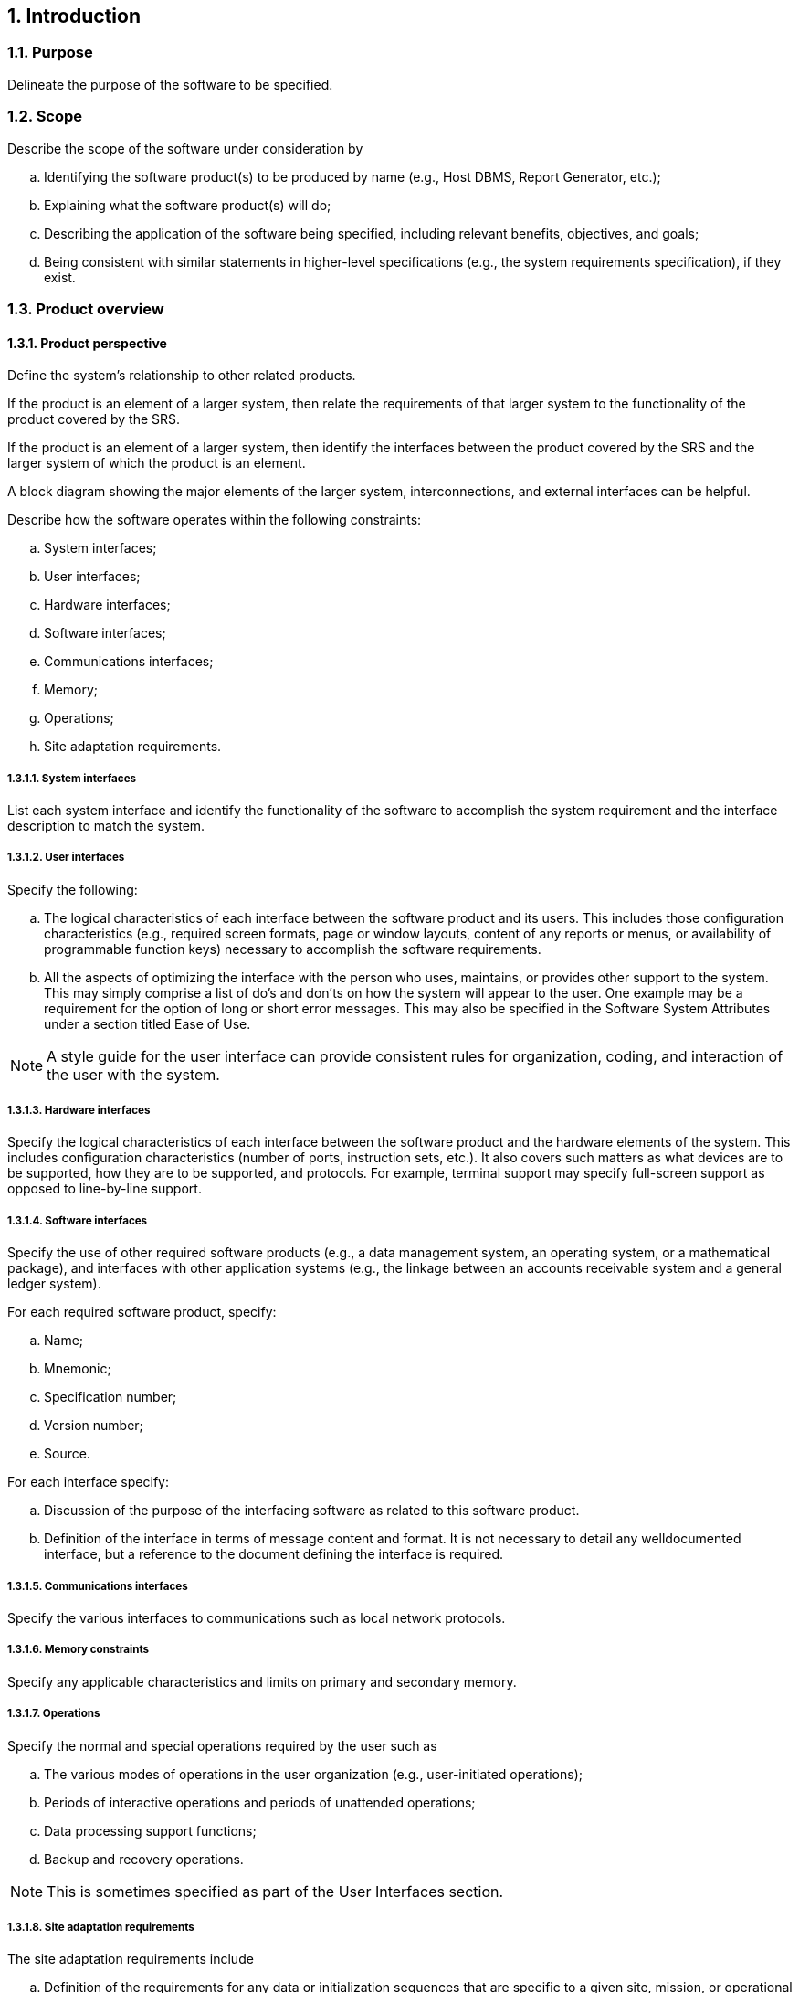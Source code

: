 :numbered:
:hardbreaks:
:sectnumlevels: 6
:sectids:
:sectanchors:
:imagesdir: ./images
:iconsdir: ./icons
:stylesdir: ./styles
:scriptsdir: ./js

== Introduction
=== Purpose

Delineate the purpose of the software to be specified.



=== Scope

.Describe the scope of the software under consideration by 
.. Identifying the software product(s) to be produced by name (e.g., Host DBMS, Report Generator, etc.); 
.. Explaining what the software product(s) will do; 
.. Describing the application of the software being specified, including relevant benefits, objectives, and goals; 
.. Being consistent with similar statements in higher-level specifications (e.g., the system requirements specification), if they exist. 

=== Product overview
==== Product perspective

Define the system's relationship to other related products. 

If the product is an element of a larger system, then relate the requirements of that larger system to the functionality of the product covered by the SRS. 

If the product is an element of a larger system, then identify the interfaces between the product covered by the SRS and the larger system of which the product is an element. 

A block diagram showing the major elements of the larger system, interconnections, and external interfaces can be helpful. 

.Describe how the software operates within the following constraints: 
.. System interfaces; 
.. User interfaces; 
.. Hardware interfaces; 
.. Software interfaces; 
.. Communications interfaces; 
.. Memory; 
.. Operations; 
.. Site adaptation requirements. 

===== System interfaces

List each system interface and identify the functionality of the software to accomplish the system requirement and the interface description to match the system. 

===== User interfaces 

.Specify the following: 
.. The logical characteristics of each interface between the software product and its users. This includes those configuration characteristics (e.g., required screen formats, page or window layouts, content of any reports or menus, or availability of programmable function keys) necessary to accomplish the software requirements. 
.. All the aspects of optimizing the interface with the person who uses, maintains, or provides other support to the system. This may simply comprise a list of do's and don'ts on how the system will appear to the user. One example may be a requirement for the option of long or short error messages. This may also be specified in the Software System Attributes under a section titled Ease of Use. 

[NOTE]
A style guide for the user interface can provide consistent rules for organization, coding, and interaction of the user with the system. 

===== Hardware interfaces 

Specify the logical characteristics of each interface between the software product and the hardware elements of the system. This includes configuration characteristics (number of ports, instruction sets, etc.). It also covers such matters as what devices are to be supported, how they are to be supported, and protocols. For example, terminal support may specify full-screen support as opposed to line-by-line support. 

===== Software interfaces 

Specify the use of other required software products (e.g., a data management system, an operating system, or a mathematical package), and interfaces with other application systems (e.g., the linkage between an accounts receivable system and a general ledger system). 

.For each required software product, specify: 
.. Name; 
.. Mnemonic; 
.. Specification number; 
.. Version number; 
.. Source. 

.For each interface specify: 
.. Discussion of the purpose of the interfacing software as related to this software product. 
.. Definition of the interface in terms of message content and format. It is not necessary to detail any welldocumented interface, but a reference to the document defining the interface is required. 

===== Communications interfaces 

Specify the various interfaces to communications such as local network protocols. 

===== Memory constraints 

Specify any applicable characteristics and limits on primary and secondary memory. 

===== Operations 

.Specify the normal and special operations required by the user such as
.. The various modes of operations in the user organization (e.g., user-initiated operations); 
.. Periods of interactive operations and periods of unattended operations; 
.. Data processing support functions; 
.. Backup and recovery operations. 

[NOTE]
This is sometimes specified as part of the User Interfaces section. 

===== Site adaptation requirements 

.The site adaptation requirements include 
.. Definition of the requirements for any data or initialization sequences that are specific to a given site, mission, or operational mode (e.g., grid values, safety limits, etc.); 
.. Specification of the site or mission-related features that should be modified to adapt the software to a particular installation. 

==== Product functions

Provide a summary of the major functions that the software will perform. For example, an SRS for an accounting program may use this part to address customer account maintenance, customer statement, and invoice preparation without mentioning the vast amount of detail that each of those functions requires. 

Sometimes the function summary that is necessary for this part can be taken directly from the section of the higher-level specification (if one exists) that allocates particular functions to the software product. 

.Note that for the sake of clarity 
.. The product functions should be organized in a way that makes the list of functions understandable to the acquirer or to anyone else reading the document for the first time. 
.. Textual or graphical methods can be used to show the different functions and their relationships. Such a diagram is not intended to show a design of a product, but simply shows the logical relationships among variables. 

==== User characteristics

Describe those general characteristics of the intended groups of users of the product including characteristics that may influence usability, such as educational level, experience, disabilities, and technical expertise. This description should not state specific requirements, but rather should state the reasons why certain specific requirements are later specified in specific requirements in subclause <<SpecificRequirements.adoc#truespecific-requirements>>. 

[NOTE] 
Where appropriate, the user characteristics of the SyRS and SRS should be consistent. 

==== Limitations

.Provide a general description of any other items that will limit the supplier's options, including 
.. Regulatory policies; 
.. Hardware limitations (e.g., signal timing requirements); 
.. Interfaces to other applications; 
.. Parallel operation; 
.. Audit functions; 
.. Control functions; 
.. Higher-order language requirements; 
.. Signal handshake protocols (e.g., XON-XOFF, ACK-NACK); 
.. Quality requirements (e.g., reliability) 
.. Criticality of the application; 
.. Safety and security considerations. 
.. Physical/mental considerations

=== Definitions

Provide definitions for any words or phrases that have special meaning beyond normal dictionary definitions. 